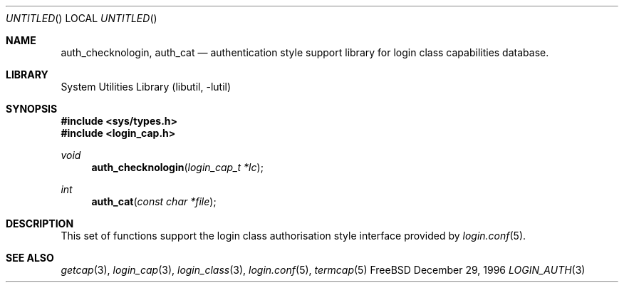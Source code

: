 .\" Copyright (c) 1995 David Nugent <davidn@blaze.net.au>
.\" All rights reserved.
.\"
.\" Redistribution and use in source and binary forms, with or without
.\" modification, is permitted provided that the following conditions
.\" are met:
.\" 1. Redistributions of source code must retain the above copyright
.\"    notice immediately at the beginning of the file, without modification,
.\"    this list of conditions, and the following disclaimer.
.\" 2. Redistributions in binary form must reproduce the above copyright
.\"    notice, this list of conditions and the following disclaimer in the
.\"    documentation and/or other materials provided with the distribution.
.\" 3. This work was done expressly for inclusion into FreeBSD.  Other use
.\"    is permitted provided this notation is included.
.\" 4. Absolutely no warranty of function or purpose is made by the author
.\"    David Nugent.
.\" 5. Modifications may be freely made to this file providing the above
.\"    conditions are met.
.\"
.\" $FreeBSD$
.\"
.Dd December 29, 1996
.Os FreeBSD
.Dt LOGIN_AUTH 3
.Sh NAME
.\" .Nm authenticate
.\" .Nm auth_script
.\" .Nm auth_env
.\" .Nm auth_scan
.\" .Nm auth_rmfiles
.Nm auth_checknologin ,
.Nm auth_cat 
.\" .Nm auth_ttyok 
.\" .Nm auth_hostok 
.\" .Nm auth_timesok
.Nd authentication style support library for login class capabilities database.
.Sh LIBRARY
.Lb libutil
.Sh SYNOPSIS
.Fd #include <sys/types.h>
.Fd #include <login_cap.h>
.\" .Ft int
.\". Fn authenticate "const char *name" "const char *classname" "const char *style" "const char *service"
.\" .Ft int
.\" .Fn auth_script "const char * path" ...
.\" .Ft void
.\" .Fn auth_env "void"
.\" .Ft int
.\" .Fn auth_scan "int ok"
.\" .Ft void
.\" .Fn auth_rmfiles "void"
.Ft void
.Fn auth_checknologin "login_cap_t *lc"
.Ft int
.Fn auth_cat "const char *file"
.\" .Ft int
.\" .Fn auth_ttyok "login_cap_t *lc" "const char *tty"
.\" .Ft int
.\" .Fn auth_hostok "login_cap_t *lc" "const char *hostname" "char const *ip"
.\" .Ft int
.\" .Fn auth_timesok "login_cap_t *lc" "time_t now"
.Sh DESCRIPTION
This set of functions support the login class authorisation style interface provided
by
.Xr login.conf 5 .
.\" .Sh RETURN VALUES
.Sh SEE ALSO
.Xr getcap 3 ,
.Xr login_cap 3 ,
.Xr login_class 3 ,
.Xr login.conf 5 ,
.Xr termcap 5
